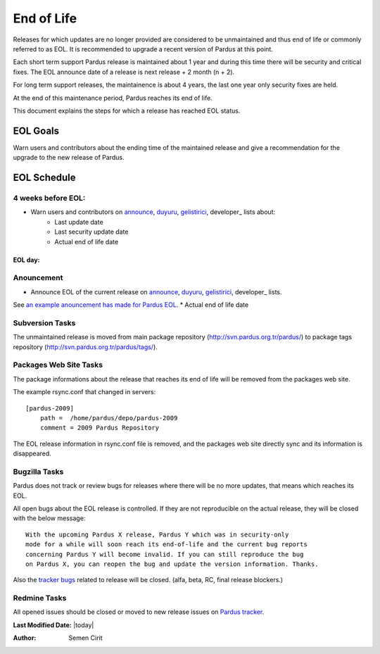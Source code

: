 .. _end-of-life:

End of Life
============

Releases for which updates are no longer provided are considered to be
unmaintained and thus end of life or commonly referred to as EOL. It is
recommended to upgrade a recent version of Pardus at this point.

Each short term support Pardus release is maintained about 1 year and
during this time there will be security and critical fixes. The EOL announce
date of a release is next release + 2 month (n + 2).

For long term support releases, the maintainence is about 4 years, the last
one year only security fixes are held.

At the end of this maintenance period, Pardus reaches its end of life.

This document explains the steps for which a release has reached EOL status.

EOL Goals
*********

Warn users and contributors about the ending time of the maintained release
and give a recommendation for the upgrade to the new release of Pardus.

EOL Schedule
************

4 weeks before EOL:
-------------------

- Warn users and contributors on announce_, duyuru_, gelistirici_, developer_ lists about:
    * Last update date
    * Last security update date
    * Actual end of life date

EOL day:
########

Anouncement
-----------

- Announce EOL of the current release on announce_, duyuru_, gelistirici_, developer_ lists.

See `an example anouncement has made for Pardus EOL <http://liste.pardus.org.tr/pardus-devel/2010-August/001908.html>`_.    * Actual end of life date

Subversion Tasks
----------------

The unmaintained release is moved from main package repository
(http://svn.pardus.org.tr/pardus/) to package tags repository
(http://svn.pardus.org.tr/pardus/tags/).

Packages Web Site Tasks
-----------------------

The package informations about the release that reaches its end of life will be
removed from the packages web site.

The example rsync.conf that changed in servers::

    [pardus-2009]
        path =  /home/pardus/depo/pardus-2009
        comment = 2009 Pardus Repository

The EOL release information in rsync.conf file is removed, and the packages web
site directly sync and its information is disappeared.

Bugzilla Tasks
--------------

Pardus does not track or review bugs for releases where there will be no more
updates, that means which reaches its EOL.

All open bugs about the EOL release is controlled. If they are not reproducible
on the actual release, they will be closed with the below message:

::

    With the upcoming Pardus X release, Pardus Y which was in security-only
    mode for a while will soon reach its end-of-life and the current bug reports
    concerning Pardus Y will become invalid. If you can still reproduce the bug
    on Pardus X, you can reopen the bug and update the version information. Thanks.

Also the `tracker bugs`_ related to release will be closed. (alfa, beta, RC, final release blockers.)

Redmine Tasks
-------------

All opened issues should be closed or moved to new release issues on `Pardus tracker`_.

.. _tracker bugs: http://developer.pardus.org.tr/guides/bugtracking/tracker_bug_process.html
.. _duyuru: http://lists.pardus.org.tr/mailman/listinfo/duyuru
.. _announce: http://lists.pardus.org.tr/mailman/listinfo/pardus-announce
.. _gelistirici: http://lists.pardus.org.tr/mailman/listinfo/gelistirici
.. _devel: http://lists.pardus.org.tr/mailman/listinfo/pardus-devel
.. _Pardus tracker: http://tracker.pardus.org.tr/
.. _release life cycle: http://developer.pardus.org.tr/guides/releasing/official_releases/release_process.html

**Last Modified Date:** |today|

:Author: Semen Cirit
